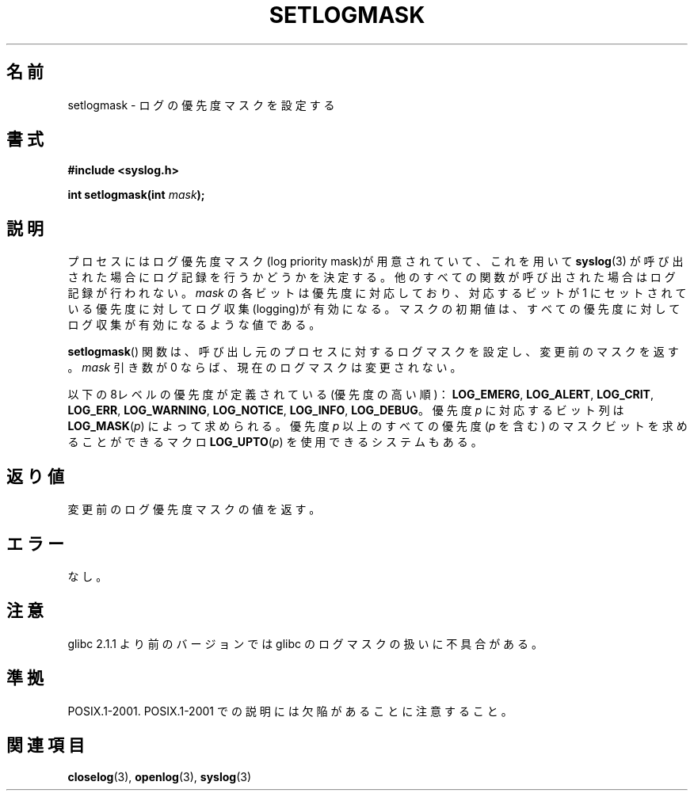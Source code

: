 .\" Copyright (C) 2001 Andries Brouwer <aeb@cwi.nl>.
.\"
.\" Permission is granted to make and distribute verbatim copies of this
.\" manual provided the copyright notice and this permission notice are
.\" preserved on all copies.
.\"
.\" Permission is granted to copy and distribute modified versions of this
.\" manual under the conditions for verbatim copying, provided that the
.\" entire resulting derived work is distributed under the terms of a
.\" permission notice identical to this one.
.\"
.\" Since the Linux kernel and libraries are constantly changing, this
.\" manual page may be incorrect or out-of-date.  The author(s) assume no
.\" responsibility for errors or omissions, or for damages resulting from
.\" the use of the information contained herein.  The author(s) may not
.\" have taken the same level of care in the production of this manual,
.\" which is licensed free of charge, as they might when working
.\" professionally.
.\"
.\" Formatted or processed versions of this manual, if unaccompanied by
.\" the source, must acknowledge the copyright and authors of this work.
.\"
.\" Japanese Version Copyright (c) 2001 Akihiro MOTOKI
.\"         all rights reserved.
.\" Translated Sat Nov  3 01:46:03 JST 2001
.\"         by Akihiro MOTOKI <amotoki@dd.iij4u.or.jp>
.\"
.\"WORD:	logging		ログ収集
.\"
.TH SETLOGMASK 3  2001-10-05 "" "Linux Programmer's Manual"
.SH 名前
setlogmask \- ログの優先度マスクを設定する
.SH 書式
.nf
.B #include <syslog.h>
.sp
.BI "int setlogmask(int " mask );
.fi
.SH 説明
プロセスにはログ優先度マスク(log priority mask)が用意されていて、
これを用いて
.BR syslog (3)
が呼び出された場合にログ記録を行うかどうかを決定する。
他のすべての関数が呼び出された場合はログ記録が行われない。
.I mask
の各ビットは優先度に対応しており、対応するビットが 1 にセットされている
優先度に対してログ収集(logging)が有効になる。
マスクの初期値は、すべての優先度に対してログ収集が有効になるような値である。
.LP
.BR setlogmask ()
関数は、呼び出し元のプロセスに対するログマスクを設定し、
変更前のマスクを返す。
.I mask
引き数が 0 ならば、現在のログマスクは変更されない。
.LP
以下の8レベルの優先度が定義されている(優先度の高い順)：
.BR LOG_EMERG ,
.BR LOG_ALERT ,
.BR LOG_CRIT ,
.BR LOG_ERR ,
.BR LOG_WARNING ,
.BR LOG_NOTICE ,
.BR LOG_INFO ,
.BR LOG_DEBUG 。
優先度 \fIp\fP に対応するビット列は \fBLOG_MASK\fP(\fIp\fP) によって求められる。
優先度 \fIp\fP 以上のすべての優先度 (\fIp\fP を含む) のマスクビットを
求めることができるマクロ \fBLOG_UPTO\fP(\fIp\fP) を使用できるシステムもある。
.SH 返り値
変更前のログ優先度マスクの値を返す。
.SH エラー
なし。
.SH 注意
glibc 2.1.1 より前のバージョンでは glibc のログマスクの扱いに不具合がある。
.SH 準拠
POSIX.1-2001.
POSIX.1-2001 での説明には欠陥があることに注意すること。
.SH 関連項目
.BR closelog (3),
.BR openlog (3),
.BR syslog (3)
